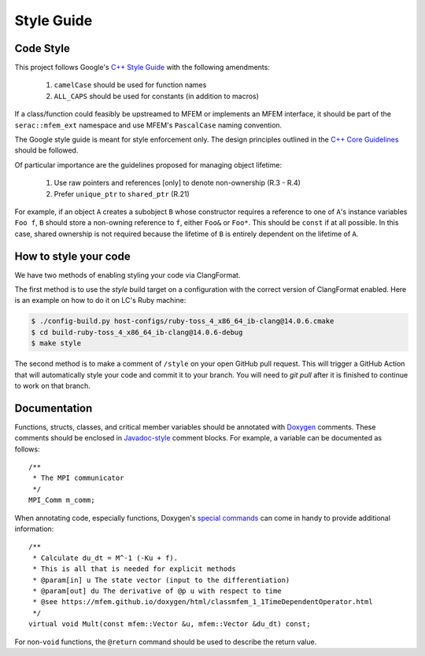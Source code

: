 .. ## Copyright (c) 2019-2024, Lawrence Livermore National Security, LLC and
.. ## other Serac Project Developers. See the top-level COPYRIGHT file for details.
.. ##
.. ## SPDX-License-Identifier: (BSD-3-Clause)

===========
Style Guide
===========

Code Style
----------

This project follows Google's `C++ Style Guide <https://google.github.io/styleguide/cppguide.html>`_
with the following amendments:

    1. ``camelCase`` should be used for function names
    #. ``ALL_CAPS`` should be used for constants (in addition to macros)

If a class/function could feasibly be upstreamed to MFEM or implements an MFEM interface, it should
be part of the ``serac::mfem_ext`` namespace and use MFEM's ``PascalCase`` naming convention.

The Google style guide is meant for style enforcement only. The design principles outlined in the 
`C++ Core Guidelines <http://isocpp.github.io/CppCoreGuidelines/>`_ should be followed.

Of particular importance are the guidelines proposed for managing object lifetime:

    1. Use raw pointers and references [only] to denote non-ownership (R.3 - R.4)
    #. Prefer ``unique_ptr`` to ``shared_ptr`` (R.21)

For example, if an object ``A`` creates a subobject ``B`` whose constructor requires a reference
to one of ``A``'s instance variables ``Foo f``, ``B`` should store a non-owning reference to ``f``,
either ``Foo&`` or ``Foo*``.  This should be ``const`` if at all possible.  In this case, shared ownership
is not required because the lifetime of ``B`` is entirely dependent on the lifetime of ``A``.

How to style your code
----------------------

We have two methods of enabling styling your code via ClangFormat. 

The first method is to use the `style` build target on a configuration with the correct version of
ClangFormat enabled. Here is an example on how to do it on LC's Ruby machine:

.. code-block:: bash

    $ ./config-build.py host-configs/ruby-toss_4_x86_64_ib-clang@14.0.6.cmake
    $ cd build-ruby-toss_4_x86_64_ib-clang@14.0.6-debug
    $ make style

The second method is to make a comment of ``/style`` on your open GitHub pull request. This will trigger
a GitHub Action that will automatically style your code and commit it to your branch. You will need to
`git pull` after it is finished to continue to work on that branch.

Documentation
-------------

Functions, structs, classes, and critical member variables should be annotated with `Doxygen <https://www.doxygen.nl/manual/>`_ 
comments.  These comments should be enclosed in `Javadoc-style <https://www.doxygen.nl/manual/docblocks.html#cppblock>`_ comment blocks.
For example, a variable can be documented as follows:

::

    /** 
     * The MPI communicator
     */
    MPI_Comm m_comm;

When annotating code, especially functions, Doxygen's `special commands <https://www.doxygen.nl/manual/commands.html>`_ 
can come in handy to provide additional information:

::

    /** 
     * Calculate du_dt = M^-1 (-Ku + f).
     * This is all that is needed for explicit methods
     * @param[in] u The state vector (input to the differentiation)
     * @param[out] du The derivative of @p u with respect to time
     * @see https://mfem.github.io/doxygen/html/classmfem_1_1TimeDependentOperator.html
     */
    virtual void Mult(const mfem::Vector &u, mfem::Vector &du_dt) const;

For non-``void`` functions, the ``@return`` command should be used to describe the return value.
